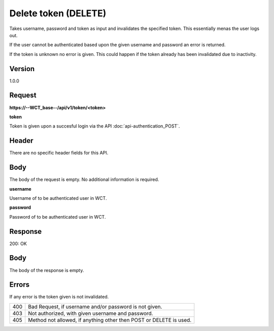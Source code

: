 Delete token (DELETE)
===================
Takes username, password and token as input and invalidates the specified token. This essentially menas the user logs out.

If the user cannot be authenticated based upon the given username and password an error is returned. 

If the token is unknown no error is given. This could happen if the token already has been invalidated due to inactivity. 

Version
-------
1.0.0

Request
-------
**https://--WCT_base--/api/v1/token/<token>**

**token**

Token is given upon a succesful login via the API :doc:`api-authentication_POST`.

Header
------
There are no specific header fields for this API.

Body
----
The body of the request is empty. No additional information is required.

**username**

Username of to be authenticated user in WCT.

**password**

Password of to be authenticated user in WCT.

Response
--------
200: OK

**Body**
--------
The body of the response is empty.

Errors
------
If any error is the token given is not invalidated.

=== ==================================================================
400 Bad Request, if username and/or password is not given.
403 Not authorized, with given username and password.
405 Method not allowed, if anything other then POST or DELETE is used.
=== ==================================================================
